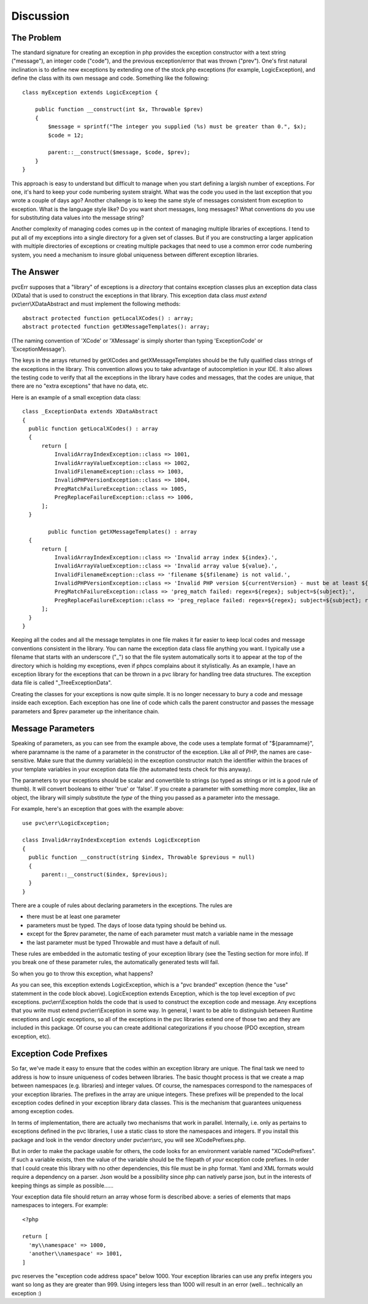 ==========
Discussion
==========

The Problem
###########

The standard signature for creating an exception in php provides the exception constructor with a text string
("message"), an integer code ("code"), and the previous exception/error that was thrown ("prev").  One's first natural
inclination is to define new exceptions by extending one of the stock php exceptions (for example, LogicException),
and define the class with its own message and code.  Something like the following::

    class myException extends LogicException {

        public function __construct(int $x, Throwable $prev)
        {
            $message = sprintf("The integer you supplied (%s) must be greater than 0.", $x);
            $code = 12;

            parent::__construct($message, $code, $prev);
        }
    }

This approach is easy to understand but difficult to manage when you start defining a largish number of exceptions.
For one, it's hard to keep your code numbering system straight.  What was the code you used in the last exception
that you wrote a couple of days ago?  Another challenge is to keep the same style of messages consistent from
exception to exception.  What is the language style like?  Do you want short messages, long messages?  What
conventions do you use for substituting data values into the message string?

Another complexity of managing codes comes up in the context of managing multiple libraries of exceptions.  I tend
to put all of my exceptions into a single directory for a given set of classes.  But if you are constructing a
larger application with multiple directories of exceptions or creating multiple
packages that need to use a common error code numbering system, you need a mechanism to insure global uniqueness
between different exception libraries.

The Answer
##########

pvcErr supposes that a "library" of exceptions is a *directory* that contains exception classes plus an exception
data class (XData) that is used to construct the exceptions in that library.  This exception data class *must extend*
pvc\\err\\XDataAbstract and must implement the following methods::


  abstract protected function getLocalXCodes() : array;
  abstract protected function getXMessageTemplates(): array;


(The naming convention of 'XCode' or 'XMessage' is simply shorter than typing 'ExceptionCode' or 'ExceptionMessage').

The keys in the arrays returned by getXCodes and getXMessageTemplates should be the fully qualified class strings of
the exceptions in the library.  This convention  allows you to take advantage of autocompletion in your IDE.  It also
allows the testing code to verify that all the exceptions in the library have codes and messages, that the codes are
unique, that there are no "extra exceptions" that have no data, etc.

Here is an example of a small exception data class::


  class _ExceptionData extends XDataAbstract
  {
    public function getLocalXCodes() : array
    {
        return [
            InvalidArrayIndexException::class => 1001,
            InvalidArrayValueException::class => 1002,
            InvalidFilenameException::class => 1003,
            InvalidPHPVersionException::class => 1004,
            PregMatchFailureException::class => 1005,
            PregReplaceFailureException::class => 1006,
        ];
    }

	  public function getXMessageTemplates() : array
    {
        return [
            InvalidArrayIndexException::class => 'Invalid array index ${index}.',
            InvalidArrayValueException::class => 'Invalid array value ${value}.',
            InvalidFilenameException::class => 'filename ${$filename} is not valid.',
            InvalidPHPVersionException::class => 'Invalid PHP version ${currentVersion} - must be at least ${minVersion}',
            PregMatchFailureException::class => 'preg_match failed: regex=${regex}; subject=${subject};',
            PregReplaceFailureException::class => 'preg_replace failed: regex=${regex}; subject=${subject}; replacement=${replacement}',
        ];
    }
  }


Keeping all the codes and all the message templates in one file makes it far easier to keep local codes and message
conventions consistent in the library.  You can name the exception data class file anything you want.  I typically
use a filename that starts with an underscore ("_") so that the file system automatically sorts it to appear at the
top of the directory which is holding my exceptions, even if phpcs complains about it stylistically.  As an
example, I have an exception library for the exceptions that can be thrown in a pvc library for handling tree data
structures.  The exception data file is called "_TreeExceptionData".

Creating the classes for your exceptions is now quite simple.  It is no longer necessary to bury a code and message
inside each exception.  Each exception has one line of code which calls the parent constructor and passes the message
parameters and $prev parameter up the inheritance chain.

Message Parameters
##################

Speaking of parameters, as you can see from the example above, the code uses a template format of "${paramname}",
where paramname is the name of a parameter in the constructor of the exception.  Like all of PHP, the names are
case-sensitive.  Make sure that the dummy variable(s) in the exception constructor match the identifier within the
braces of your template variables in your exception data file (the automated tests check for this anyway).

The parameters to your exceptions should be scalar and convertible to strings (so typed as strings or int is a good
rule of thumb).  It will convert booleans to either 'true' or 'false'.  If you create a parameter with something more
complex, like an object, the library will simply substitute the *type* of the thing you passed as a parameter into
the message.

For example, here's an exception that goes with the example above::

  use pvc\err\LogicException;

  class InvalidArrayIndexException extends LogicException
  {
    public function __construct(string $index, Throwable $previous = null)
    {
        parent::__construct($index, $previous);
    }
  }

There are a couple of rules about declaring parameters in the exceptions.  The rules are

* there must be at least one parameter
* parameters must be typed.  The days of loose data typing should be behind us.
* except for the $prev parameter, the name of each parameter must match a variable name in the message
* the last parameter must be typed \Throwable and must have a default of null.

These rules are embedded in the automatic testing of your exception library (see the Testing section for more info).
If you break one of these parameter rules, the automatically generated tests will fail.

So when you go to throw this exception, what happens?

As you can see, this exception extends LogicException, which is a "pvc branded" exception (hence the "use" statemment
in the code block above).  LogicException extends Exception, which is the top level exception of pvc exceptions.
pvc\\err\\Exception holds the code that is used to construct the exception code and message.  Any exceptions that you
write must extend pvc\\err\\Exception in some way.  In general, I want to be able to distinguish between Runtime
exceptions and Logic exceptions, so all of the exceptions in the pvc libraries extend one of those two and they
are included in this package. Of course you can create additional categorizations if you choose (PDO exception,
stream exception, etc).

Exception Code Prefixes
#######################

So far, we've made it easy to ensure that the codes within an exception library are unique.
The final task we need to address is how to insure uniqueness of codes between libraries.  The basic thought process
is that we create a map between namespaces (e.g. libraries) and integer values. Of course, the namespaces
correspond to the namespaces of your exception libraries.  The prefixes in the array are unique integers.  These
prefixes will be prepended to the local exception codes defined in your exception library data classes.  This is the
mechanism that guarantees uniqueness among exception codes.

In terms of implementation, there are actually two mechanisms that work in parallel.  Internally, i.e.
only as pertains to exceptions defined in the pvc libraries, I use
a static class to store the namespaces and integers.  If you install this package and look in the vendor directory
under pvc\\err\\src, you will see XCodePrefixes.php.

But in order to make the package usable for others, the code looks for an environment variable named "XCodePrefixes".
If such a variable exists, then the value of the variable should be the filepath of *your* exception code prefixes.
In order that I could create this library with no other dependencies, this file must be in php format.  Yaml and XML
formats would require a dependency on a parser.  Json would be a possibility since php can natively parse json, but
in the interests of keeping things as simple as possible......

Your exception data file should return an array whose form is described above:  a series of elements that maps
namespaces to integers.  For example::


  <?php

  return [
    'my\\namespace' => 1000,
    'another\\namespace' => 1001,
  ]


pvc reserves the "exception code address space" below 1000.  Your exception libraries can use any prefix integers you
want so long as they are greater than 999.  Using integers less than 1000 will result in an error (well... technically
an exception :)
